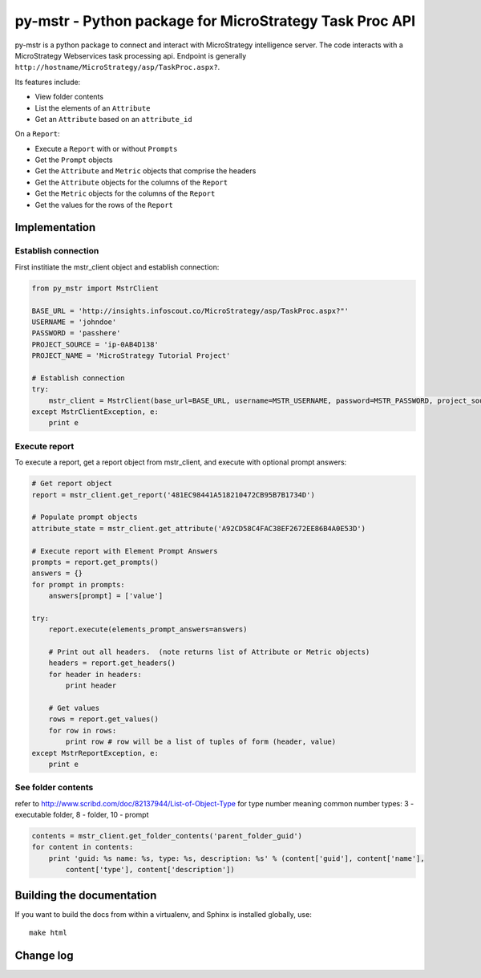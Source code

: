 ========================================================================
py-mstr - Python package for MicroStrategy Task Proc API
========================================================================

.. figure:: https://travis-ci.org/infoscout/py-mstr.png

py-mstr is a python package to connect and interact with MicroStrategy intelligence server. The code interacts with a MicroStrategy Webservices task processing api. Endpoint is generally ``http://hostname/MicroStrategy/asp/TaskProc.aspx?``.

Its features include:

- View folder contents
- List the elements of an ``Attribute``
- Get an ``Attribute`` based on an ``attribute_id``

On a ``Report``:

- Execute a ``Report`` with or without ``Prompts``
- Get the ``Prompt`` objects
- Get the ``Attribute`` and ``Metric`` objects that comprise the headers
- Get the ``Attribute`` objects for the columns of the ``Report``
- Get the ``Metric`` objects for the columns of the ``Report``
- Get the values for the rows of the ``Report``

Implementation 
==============

Establish connection
--------------------

First institiate the mstr_client object and establish connection:

.. code-block:: python

    from py_mstr import MstrClient
   
    BASE_URL = 'http://insights.infoscout.co/MicroStrategy/asp/TaskProc.aspx?"'
    USERNAME = 'johndoe'
    PASSWORD = 'passhere'
    PROJECT_SOURCE = 'ip-0AB4D138'
    PROJECT_NAME = 'MicroStrategy Tutorial Project'
   
    # Establish connection
    try:
        mstr_client = MstrClient(base_url=BASE_URL, username=MSTR_USERNAME, password=MSTR_PASSWORD, project_source=MSTR_PROJECT_SOURCE, project_name=MSTR_PROJECT_NAME)
    except MstrClientException, e:
        print e 
   

Execute report
--------------

To execute a report, get a report object from mstr_client, and execute with optional prompt answers:

.. code-block:: python
    
    # Get report object 
    report = mstr_client.get_report('481EC98441A518210472CB95B7B1734D')
    
    # Populate prompt objects
    attribute_state = mstr_client.get_attribute('A92CD58C4FAC38EF2672EE86B4A0E53D')
    
    # Execute report with Element Prompt Answers
    prompts = report.get_prompts()
    answers = {}
    for prompt in prompts:
        answers[prompt] = ['value']
    
    try:
        report.execute(elements_prompt_answers=answers)
        
        # Print out all headers.  (note returns list of Attribute or Metric objects)
        headers = report.get_headers()
        for header in headers:
            print header
        
        # Get values
        rows = report.get_values() 
        for row in rows:
            print row # row will be a list of tuples of form (header, value)
    except MstrReportException, e:
        print e
    
    
See folder contents
-------------------

refer to http://www.scribd.com/doc/82137944/List-of-Object-Type for type number meaning
common number types: 3 - executable folder, 8 - folder, 10 - prompt
      
.. code-block:: python

    contents = mstr_client.get_folder_contents('parent_folder_guid')
    for content in contents:
        print 'guid: %s name: %s, type: %s, description: %s' % (content['guid'], content['name'],
            content['type'], content['description'])


Building the documentation
==========================

If you want to build the docs from within a virtualenv, and Sphinx is installed globally, use::
    
    make html

Change log
==========
        
        
